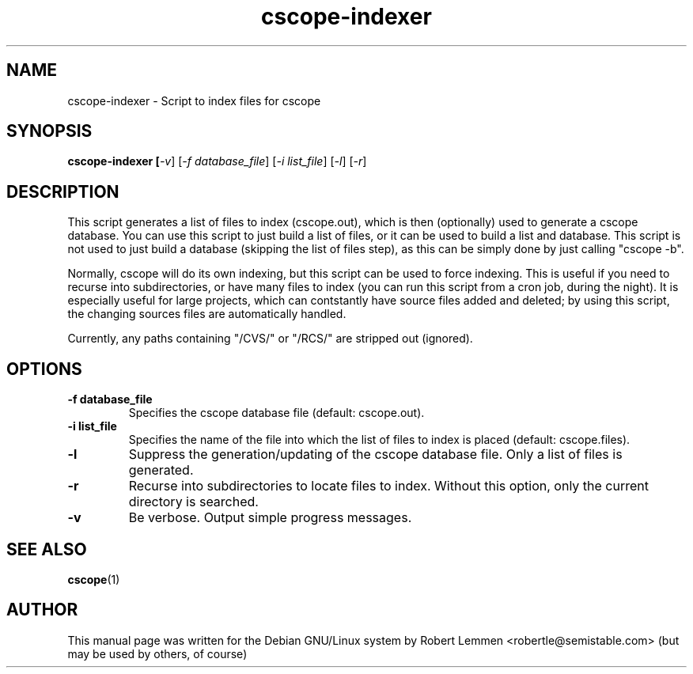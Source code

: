 .TH cscope-indexer 1 "30. December 2002" "Script to index files for cscope"
.SH NAME
cscope-indexer \- Script to index files for cscope

.SH SYNOPSIS
.B cscope-indexer [\fI-v\fR] [\fI-f database_file\fR] [\fI-i list_file\fR]
[\fI-l\fR] [\fI-r\fR]

.SH DESCRIPTION
This script generates a list of files to index
(cscope.out), which is then (optionally) used to
generate a cscope database.  You can use this script
to just build a list of files, or it can be used to
build a list and database.  This script is not used to
just build a database (skipping the list of files
step), as this can be simply done by just calling
"cscope \-b".

Normally, cscope will do its own indexing, but this
script can be used to force indexing.  This is useful
if you need to recurse into subdirectories, or have
many files to index (you can run this script from a
cron job, during the night).  It is especially useful
for large projects, which can contstantly have source
files added and deleted; by using this script, the
changing sources files are automatically handled.

Currently, any paths containing "/CVS/" or "/RCS/" are
stripped out (ignored).

.SH OPTIONS
.TP
.B \-f database_file
Specifies the cscope database file (default: cscope.out).

.TP
.B \-i list_file
Specifies the name of the file into which the list of files
to index is placed (default: cscope.files).

.TP
.B \-l
Suppress the generation/updating of the cscope database
file.  Only a list of files is generated.

.TP
.B \-r
Recurse into subdirectories to locate files to index.
Without this option, only the current directory is
searched.

.TP
.B \-v
Be verbose.  Output simple progress messages.

.SH "SEE ALSO"
.BR cscope (1)

.SH AUTHOR
This manual page was written for the Debian GNU/Linux system by Robert Lemmen
<robertle@semistable.com> (but may be used by others, of course)
